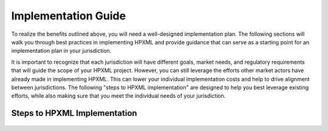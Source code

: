 Implementation Guide
####################

To realize the benefits outlined above, you will need a well-designed
implementation plan.  The following sections will walk you through best
practices in implementing HPXML and provide guidance that can serve as a
starting point for an implementation plan in your jurisdiction.

It is important to recognize that each jurisdiction will have different goals,
market needs, and regulatory requirements that will guide the scope of your
HPXML project. However, you can still leverage the efforts other market actors
have already made in implementing HPXML. This can lower your individual
implementation costs and help to drive alignment between jurisdictions. The
following "steps to HPXML implementation" are designed to help you best
leverage existing efforts, while also making sure that you meet the individual
needs of your jurisdiction.

Steps to HPXML Implementation
*****************************

.. figure:: images/implementation_steps.png
   :alt: Step 1: Set Clear Implementaiton Goals, Step 2: Coordinate with Trade Allies and Software Providers, Step 3: Identify Your Data Needs, Step 4: Procure or Modify Program Management Systems, Step 5: Design Data Validation Process, Step 6: Implement Testing Protocols, Step 7: Develop a Quality Mangement Plan



